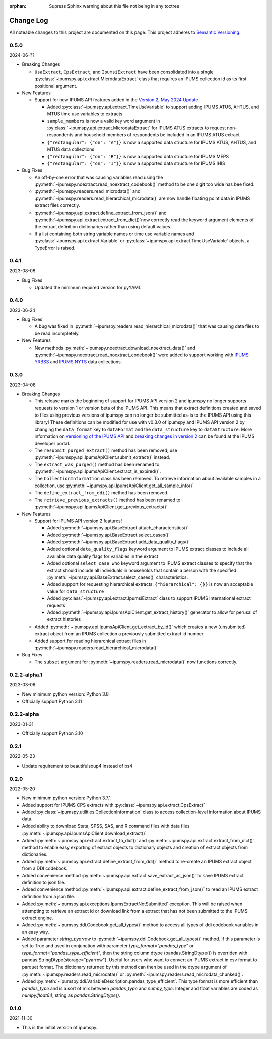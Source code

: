 :orphan: Supress Sphinx warning about this file not being in any toctree

.. ipumspy version history

Change Log
==========

All noteable changes to this project are documented on this page.
This project adheres to `Semantic Versioning`_.

.. _Semantic Versioning: http://semver.org/



0.5.0
-----
2024-06-??

* Breaking Changes

  * ``UsaExtract``, ``CpsExtract``, and ``IpumsiExtract`` have been consolidated into a single :py:class:`~ipumspy.api.extract.MicrodataExtract` class that requires an IPUMS collection id as its first positional argument.

* New Features

  * Support for new IPUMS API features added in the `Version 2, May 2024 Update <https://developer.ipums.org/docs/v2/apiprogram/changelog/>`_.

    * Added :py:class:`~ipumspy.api.extract.TimeUseVariable` to support adding IPUMS ATUS, AHTUS, and MTUS time use variables to extracts
    * ``sample_members`` is now a valid key word argument in :py:class:`~ipumspy.api.extract.MicrodataExtract` for IPUMS ATUS extracts to request non-respondents and household members of respondents be included in an IPUMS ATUS extract
    * ``{"rectangular": {"on": "A"}}`` is now a supported data structure for IPUMS ATUS, AHTUS, and MTUS data collections
    * ``{"rectangular": {"on": "R"}}`` is now a supported data structure for IPUMS MEPS
    * ``{"rectangular": {"on": "I"}}`` is now a supported data structure for IPUMS IHIS

* Bug Fixes

  * An off-by-one error that was causing variables read using the :py:meth:`~ipumspy.noextract.read_noextract_codebook()` method to be one digit too wide has bee fixed.
  * :py:meth:`~ipumspy.readers.read_microdata()` and :py:meth:`~ipumspy.readers.read_hierarchical_microdata()` are now handle floating point data in IPUMS extract files correctly.
  * :py:meth:`~ipumspy.api.extract.define_extract_from_json()` and :py:meth:`~ipumspy.api.extract.extract_from_dict()`now correctly read the keyword argument elements of the extract definition dictionaries rather than using default values.
  * If a list containing both string variable names or time use variable names and :py:class:`~ipumspy.api.extract.Variable` or :py:class:`~ipumspy.api.extract.TimeUseVariable` objects, a TypeError is raised.

0.4.1
-----
2023-08-08

* Bug Fixes

  * Updated the minimum required version for pyYAML

0.4.0
-----
2023-06-24

* Bug Fixes

  * A bug was fixed in :py:meth:`~ipumspy.readers.read_hierarchical_microdata()` that was causing data files to be read incompletely. 

* New Features
  
  * New methods :py:meth:`~ipumspy.noextract.download_noextract_data()` and :py:meth:`~ipumspy.noextract.read_noextract_codebook()` were added to support working with `IPUMS YRBSS <https://www.ipums.org/projects/ipums-yrbss>`__ and `IPUMS NYTS <https://www.ipums.org/projects/ipums-nyts>`__ data collections.

0.3.0
-----
2023-04-08

* Breaking Changes
  
  * This release marks the beginning of support for IPUMS API version 2 and ipumspy no longer supports requests to version 1 or version beta of the IPUMS API. This means that extract definitions created and saved to files using previous versions of ipumspy can no longer be submitted as-is to the IPUMS API using this library! These definitions can be modified for use with v0.3.0 of ipumspy and IPUMS API version 2 by changing the ``data_format`` key to ``dataFormat`` and the ``data_structure`` key to ``dataStructure``. More information on `versioning of the IPUMS API <https://developer.ipums.org/docs/apiprogram/versioning/>`_ and `breaking changes in version 2 <https://developer.ipums.org/docs/apiprogram/changelog/>`_ can be found at the IPUMS developer portal.
  * The ``resubmit_purged_extract()`` method has been removed; use :py:meth:`~ipumspy.api.IpumsApiClient.submit_extract()` instead.
  * The ``extract_was_purged()`` method has been renamed to :py:meth:`~ipumspy.api.IpumsApiClient.extract_is_expired()`.
  * The ``CollectionInformation`` class has been removed. To retrieve information about available samples in a collection, use :py:meth:`~ipumspy.api.IpumsApiClient.get_all_sample_info()`
  * The ``define_extract_from_ddi()`` method has been removed.
  * The ``retrieve_previous_extracts()`` method has been renamed to :py:meth:`~ipumspy.api.IpumsApiClient.get_previous_extracts()`

* New Features

  * Support for IPUMS API version 2 features!

    * Added :py:meth:`~ipumspy.api.BaseExtract.attach_characteristics()`
    * Added :py:meth:`~ipumspy.api.BaseExtract.select_cases()`
    * Added :py:meth:`~ipumspy.api.BaseExtract.add_data_quality_flags()`
    * Added optional ``data_quality_flags`` keyword argument to IPUMS extract classes to include all available data quality flags for variables in the extract
    * Added optional ``select_case_who`` keyword argument to IPUMS extract classes to specify that the extract should include all individuals in households that contain a person with the specified :py:meth:`~ipumspy.api.BaseExtract.select_cases()` characteristics.
    * Added support for requesting hierarchical extracts: ``{"hierarchical": {}}`` is now an acceptable value for ``data_structure``
    * Added :py:class:`~ipumspy.api.extract.IpumsiExtract` class to support IPUMS International extract requests
    * Added :py:meth:`~ipumspy.api.IpumsApiClient.get_extract_history()` generator to allow for perusal of extract histories

  * Added :py:meth:`~ipumspy.api.IpumsApiClient.get_extract_by_id()` which creates a new (unsubmited) extract object from an IPUMS collection a previously submitted extract id number
  * Added support for reading hierarchical extract files in :py:meth:`~ipumspy.readers.read_hierarchical_microdata()`

* Bug Fixes

  * The ``subset`` argument for :py:meth:`~ipumspy.readers.read_microdata()` now functions correctly.

0.2.2-alpha.1
-------------
2023-03-06

* New minimum python version: Python 3.8
* Officially support Python 3.11

0.2.2-alpha
-----------
2023-01-31

* Officially support Python 3.10

0.2.1
-----
2022-05-23

* Update requirement to beautifulsoup4 instead of bs4

0.2.0
-----
2022-05-20

* New minimum python version: Python 3.7.1 
* Added support for IPUMS CPS extracts with :py:class:`~ipumspy.api.extract.CpsExtract`
* Added :py:class:`~ipumspy.utilities.CollectionInformation` class to access collection-level information about IPUMS data.
* Added ability to download Stata, SPSS, SAS, and R command files with data files :py:meth:`~ipumspy.api.IpumsApiClient.download_extract()`.
* Added :py:meth:`~ipumspy.api.extract.extract_to_dict()` and :py:meth:`~ipumspy.api.extract.extract_from_dict()` method to enable easy exporting of extract objects to dictionary objects and creation of extract objects from dictionaries.
* Added :py:meth:`~ipumspy.api.extract.define_extract_from_ddi()` method to re-create an IPUMS extract object from a DDI codebook.
* Added convenience method :py:meth:`~ipumspy.api.extract.save_extract_as_json()` to save IPUMS extract definition to json file.
* Added convenience method :py:meth:`~ipumspy.api.extract.define_extract_from_json()` to read an IPUMS extract definition from a json file.
* Added :py:meth:`~ipumspy.api.exceptions.IpumsExtractNotSubmitted` exception. This will be raised when attempting to retrieve an extract id or download link from a extract that has not been submitted to the IPUMS extract engine.
* Added :py:meth:`~ipumspy.ddi.Codebook.get_all_types()` method to access all types of ddi codebook variables in an easy way.
* Added parameter `string_pyarrow` to :py:meth:`~ipumspy.ddi.Codebook.get_all_types()` method. If this parameter is set to True and used in conjunction
  with parameter `type_format="pandas_type"` or `type_format="pandas_type_efficient"`, then the string column dtype (pandas.StringDtype()) is overriden with pandas.StringDtype(storage="pyarrow"). Useful for
  users who want to convert an IPUMS extract in csv format to parquet format.
  The dictionary returned by this method can then be used in the dtype argument of :py:meth:`~ipumspy.readers.read_microdata()` or :py:meth:`~ipumspy.readers.read_microdata_chunked()`.
* Added :py:meth:`~ipumspy.ddi.VariableDescription.pandas_type_efficient`. This type format is more efficient than `pandas_type`
  and is a sort of mix between `pandas_type` and `numpy_type`. Integer and float variables are coded as `numpy.float64`, string as `pandas.StringDtype()`.

0.1.0
-----
2021-11-30

* This is the initial version of ipumspy.
